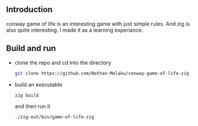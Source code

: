 ** Introduction

conway game of life is an interesting game with just simple rules. And zig is also quite interesting.
I made it as a learning experiance.

[[./gophergun.gif]]

[[./ron.gif]]

** Build and run

- clone the repo and cd into the directory
  #+begin_src sh
    git clone https://github.com/Nathan-Melaku/conway-game-of-life-zig && cd conway-game-of-life-zig
  #+end_src

- build an executable
  #+begin_src sh
    zig build
  #+end_src
  and then run it
  #+begin_src sh
    ./zig-out/bin/game-of-life-zig
  #+end_src
